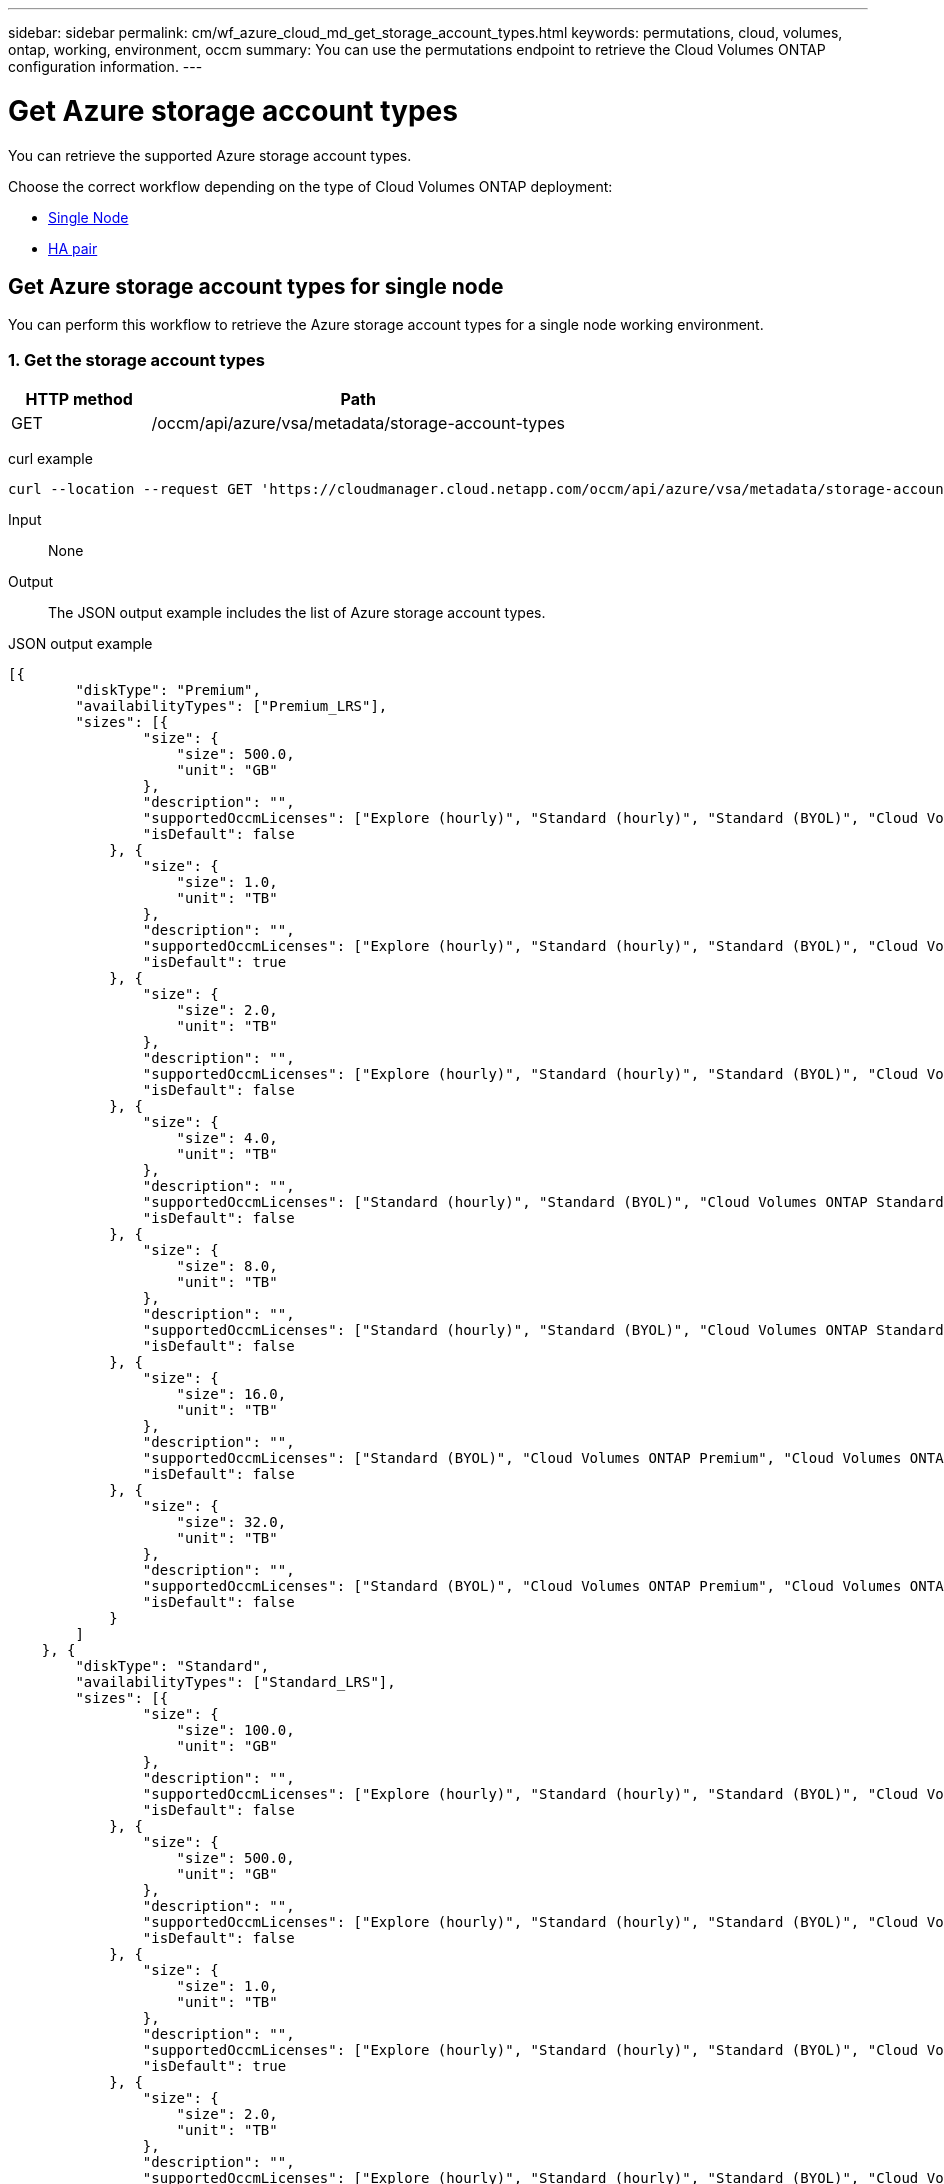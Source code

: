 ---
sidebar: sidebar
permalink: cm/wf_azure_cloud_md_get_storage_account_types.html
keywords: permutations, cloud, volumes, ontap, working, environment, occm
summary: You can use the permutations endpoint to retrieve the Cloud Volumes ONTAP configuration information.
---

= Get Azure storage account types
:hardbreaks:
:nofooter:
:icons: font
:linkattrs:
:imagesdir: ./media/

[.lead]
You can retrieve the supported Azure storage account types.

Choose the correct workflow depending on the type of Cloud Volumes ONTAP deployment:

* <<Get Azure storage account types for single node, Single Node>>
* <<Get Azure storage account types for high availability pair, HA pair>>

== Get Azure storage account types for single node
You can perform this workflow to retrieve the Azure storage account types for a single node working environment.

=== 1. Get the storage account types

[cols="25,75"*,options="header"]
|===
|HTTP method
|Path
|GET
|/occm/api/azure/vsa/metadata/storage-account-types
|===

curl example::
[source,curl]
curl --location --request GET 'https://cloudmanager.cloud.netapp.com/occm/api/azure/vsa/metadata/storage-account-types' --header 'x-agent-id: <AGENT_ID>' --header 'Authorization: Bearer <ACCESS_TOKEN>' --header 'Content-Type: application/json'

Input::

None

Output::

The JSON output example includes the list of Azure  storage account types.

JSON output example::
[source,json]
[{
        "diskType": "Premium",
        "availabilityTypes": ["Premium_LRS"],
        "sizes": [{
                "size": {
                    "size": 500.0,
                    "unit": "GB"
                },
                "description": "",
                "supportedOccmLicenses": ["Explore (hourly)", "Standard (hourly)", "Standard (BYOL)", "Cloud Volumes ONTAP Explore", "Cloud Volumes ONTAP Standard", "Cloud Volumes ONTAP Premium", "Cloud Volumes ONTAP BYOL", "Cloud Volumes ONTAP Explore", "Cloud Volumes ONTAP Standard", "Cloud Volumes ONTAP Premium", "Cloud Volumes ONTAP BYOL", "Cloud Volumes ONTAP Capacity Based Charging", "Cloud Volumes ONTAP Capacity Based Charging", "Cloud Volumes ONTAP Explore", "Cloud Volumes ONTAP Standard", "Cloud Volumes ONTAP Premium", "Cloud Volumes ONTAP BYOL", "Cloud Volumes ONTAP Standard", "Cloud Volumes ONTAP Premium", "Cloud Volumes ONTAP BYOL", "Cloud Volumes ONTAP Explore", "Cloud Volumes ONTAP Standard", "Cloud Volumes ONTAP Premium", "Cloud Volumes ONTAP BYOL", "Cloud Volumes ONTAP Explore", "Cloud Volumes ONTAP Standard", "Cloud Volumes ONTAP Premium", "Cloud Volumes ONTAP BYOL"],
                "isDefault": false
            }, {
                "size": {
                    "size": 1.0,
                    "unit": "TB"
                },
                "description": "",
                "supportedOccmLicenses": ["Explore (hourly)", "Standard (hourly)", "Standard (BYOL)", "Cloud Volumes ONTAP Explore", "Cloud Volumes ONTAP Standard", "Cloud Volumes ONTAP Premium", "Cloud Volumes ONTAP BYOL", "Cloud Volumes ONTAP Explore", "Cloud Volumes ONTAP Standard", "Cloud Volumes ONTAP Premium", "Cloud Volumes ONTAP BYOL", "Cloud Volumes ONTAP Capacity Based Charging", "Cloud Volumes ONTAP Capacity Based Charging", "Cloud Volumes ONTAP Explore", "Cloud Volumes ONTAP Standard", "Cloud Volumes ONTAP Premium", "Cloud Volumes ONTAP BYOL", "Cloud Volumes ONTAP Standard", "Cloud Volumes ONTAP Premium", "Cloud Volumes ONTAP BYOL", "Cloud Volumes ONTAP Explore", "Cloud Volumes ONTAP Standard", "Cloud Volumes ONTAP Premium", "Cloud Volumes ONTAP BYOL", "Cloud Volumes ONTAP Explore", "Cloud Volumes ONTAP Standard", "Cloud Volumes ONTAP Premium", "Cloud Volumes ONTAP BYOL"],
                "isDefault": true
            }, {
                "size": {
                    "size": 2.0,
                    "unit": "TB"
                },
                "description": "",
                "supportedOccmLicenses": ["Explore (hourly)", "Standard (hourly)", "Standard (BYOL)", "Cloud Volumes ONTAP Explore", "Cloud Volumes ONTAP Standard", "Cloud Volumes ONTAP Premium", "Cloud Volumes ONTAP BYOL", "Cloud Volumes ONTAP Explore", "Cloud Volumes ONTAP Standard", "Cloud Volumes ONTAP Premium", "Cloud Volumes ONTAP BYOL", "Cloud Volumes ONTAP Capacity Based Charging", "Cloud Volumes ONTAP Capacity Based Charging", "Cloud Volumes ONTAP Explore", "Cloud Volumes ONTAP Standard", "Cloud Volumes ONTAP Premium", "Cloud Volumes ONTAP BYOL", "Cloud Volumes ONTAP Standard", "Cloud Volumes ONTAP Premium", "Cloud Volumes ONTAP BYOL", "Cloud Volumes ONTAP Explore", "Cloud Volumes ONTAP Standard", "Cloud Volumes ONTAP Premium", "Cloud Volumes ONTAP BYOL", "Cloud Volumes ONTAP Explore", "Cloud Volumes ONTAP Standard", "Cloud Volumes ONTAP Premium", "Cloud Volumes ONTAP BYOL"],
                "isDefault": false
            }, {
                "size": {
                    "size": 4.0,
                    "unit": "TB"
                },
                "description": "",
                "supportedOccmLicenses": ["Standard (hourly)", "Standard (BYOL)", "Cloud Volumes ONTAP Standard", "Cloud Volumes ONTAP Premium", "Cloud Volumes ONTAP BYOL", "Cloud Volumes ONTAP Standard", "Cloud Volumes ONTAP Premium", "Cloud Volumes ONTAP BYOL", "Cloud Volumes ONTAP Capacity Based Charging", "Cloud Volumes ONTAP Capacity Based Charging", "Cloud Volumes ONTAP Standard", "Cloud Volumes ONTAP Premium", "Cloud Volumes ONTAP BYOL", "Cloud Volumes ONTAP Standard", "Cloud Volumes ONTAP Premium", "Cloud Volumes ONTAP BYOL", "Cloud Volumes ONTAP Standard", "Cloud Volumes ONTAP Premium", "Cloud Volumes ONTAP BYOL", "Cloud Volumes ONTAP Standard", "Cloud Volumes ONTAP Premium", "Cloud Volumes ONTAP BYOL"],
                "isDefault": false
            }, {
                "size": {
                    "size": 8.0,
                    "unit": "TB"
                },
                "description": "",
                "supportedOccmLicenses": ["Standard (hourly)", "Standard (BYOL)", "Cloud Volumes ONTAP Standard", "Cloud Volumes ONTAP Premium", "Cloud Volumes ONTAP BYOL", "Cloud Volumes ONTAP Standard", "Cloud Volumes ONTAP Premium", "Cloud Volumes ONTAP BYOL", "Cloud Volumes ONTAP Capacity Based Charging", "Cloud Volumes ONTAP Capacity Based Charging", "Cloud Volumes ONTAP Standard", "Cloud Volumes ONTAP Premium", "Cloud Volumes ONTAP BYOL", "Cloud Volumes ONTAP Standard", "Cloud Volumes ONTAP Premium", "Cloud Volumes ONTAP BYOL", "Cloud Volumes ONTAP Standard", "Cloud Volumes ONTAP Premium", "Cloud Volumes ONTAP BYOL", "Cloud Volumes ONTAP Standard", "Cloud Volumes ONTAP Premium", "Cloud Volumes ONTAP BYOL"],
                "isDefault": false
            }, {
                "size": {
                    "size": 16.0,
                    "unit": "TB"
                },
                "description": "",
                "supportedOccmLicenses": ["Standard (BYOL)", "Cloud Volumes ONTAP Premium", "Cloud Volumes ONTAP BYOL", "Cloud Volumes ONTAP Premium", "Cloud Volumes ONTAP BYOL", "Cloud Volumes ONTAP Capacity Based Charging", "Cloud Volumes ONTAP Capacity Based Charging", "Cloud Volumes ONTAP Premium", "Cloud Volumes ONTAP BYOL", "Cloud Volumes ONTAP Premium", "Cloud Volumes ONTAP BYOL", "Cloud Volumes ONTAP Premium", "Cloud Volumes ONTAP BYOL", "Cloud Volumes ONTAP Premium", "Cloud Volumes ONTAP BYOL"],
                "isDefault": false
            }, {
                "size": {
                    "size": 32.0,
                    "unit": "TB"
                },
                "description": "",
                "supportedOccmLicenses": ["Standard (BYOL)", "Cloud Volumes ONTAP Premium", "Cloud Volumes ONTAP BYOL", "Cloud Volumes ONTAP Premium", "Cloud Volumes ONTAP BYOL", "Cloud Volumes ONTAP Capacity Based Charging", "Cloud Volumes ONTAP Capacity Based Charging", "Cloud Volumes ONTAP Premium", "Cloud Volumes ONTAP BYOL", "Cloud Volumes ONTAP Premium", "Cloud Volumes ONTAP BYOL", "Cloud Volumes ONTAP Premium", "Cloud Volumes ONTAP BYOL", "Cloud Volumes ONTAP Premium", "Cloud Volumes ONTAP BYOL"],
                "isDefault": false
            }
        ]
    }, {
        "diskType": "Standard",
        "availabilityTypes": ["Standard_LRS"],
        "sizes": [{
                "size": {
                    "size": 100.0,
                    "unit": "GB"
                },
                "description": "",
                "supportedOccmLicenses": ["Explore (hourly)", "Standard (hourly)", "Standard (BYOL)", "Cloud Volumes ONTAP Explore", "Cloud Volumes ONTAP Standard", "Cloud Volumes ONTAP Premium", "Cloud Volumes ONTAP BYOL", "Cloud Volumes ONTAP Explore", "Cloud Volumes ONTAP Standard", "Cloud Volumes ONTAP Premium", "Cloud Volumes ONTAP BYOL", "Cloud Volumes ONTAP Capacity Based Charging", "Cloud Volumes ONTAP Capacity Based Charging", "Cloud Volumes ONTAP Explore", "Cloud Volumes ONTAP Standard", "Cloud Volumes ONTAP Premium", "Cloud Volumes ONTAP BYOL", "Cloud Volumes ONTAP Standard", "Cloud Volumes ONTAP Premium", "Cloud Volumes ONTAP BYOL", "Cloud Volumes ONTAP Explore", "Cloud Volumes ONTAP Standard", "Cloud Volumes ONTAP Premium", "Cloud Volumes ONTAP BYOL", "Cloud Volumes ONTAP Explore", "Cloud Volumes ONTAP Standard", "Cloud Volumes ONTAP Premium", "Cloud Volumes ONTAP BYOL"],
                "isDefault": false
            }, {
                "size": {
                    "size": 500.0,
                    "unit": "GB"
                },
                "description": "",
                "supportedOccmLicenses": ["Explore (hourly)", "Standard (hourly)", "Standard (BYOL)", "Cloud Volumes ONTAP Explore", "Cloud Volumes ONTAP Standard", "Cloud Volumes ONTAP Premium", "Cloud Volumes ONTAP BYOL", "Cloud Volumes ONTAP Explore", "Cloud Volumes ONTAP Standard", "Cloud Volumes ONTAP Premium", "Cloud Volumes ONTAP BYOL", "Cloud Volumes ONTAP Capacity Based Charging", "Cloud Volumes ONTAP Capacity Based Charging", "Cloud Volumes ONTAP Explore", "Cloud Volumes ONTAP Standard", "Cloud Volumes ONTAP Premium", "Cloud Volumes ONTAP BYOL", "Cloud Volumes ONTAP Standard", "Cloud Volumes ONTAP Premium", "Cloud Volumes ONTAP BYOL", "Cloud Volumes ONTAP Explore", "Cloud Volumes ONTAP Standard", "Cloud Volumes ONTAP Premium", "Cloud Volumes ONTAP BYOL", "Cloud Volumes ONTAP Explore", "Cloud Volumes ONTAP Standard", "Cloud Volumes ONTAP Premium", "Cloud Volumes ONTAP BYOL"],
                "isDefault": false
            }, {
                "size": {
                    "size": 1.0,
                    "unit": "TB"
                },
                "description": "",
                "supportedOccmLicenses": ["Explore (hourly)", "Standard (hourly)", "Standard (BYOL)", "Cloud Volumes ONTAP Explore", "Cloud Volumes ONTAP Standard", "Cloud Volumes ONTAP Premium", "Cloud Volumes ONTAP BYOL", "Cloud Volumes ONTAP Explore", "Cloud Volumes ONTAP Standard", "Cloud Volumes ONTAP Premium", "Cloud Volumes ONTAP BYOL", "Cloud Volumes ONTAP Capacity Based Charging", "Cloud Volumes ONTAP Capacity Based Charging", "Cloud Volumes ONTAP Explore", "Cloud Volumes ONTAP Standard", "Cloud Volumes ONTAP Premium", "Cloud Volumes ONTAP BYOL", "Cloud Volumes ONTAP Standard", "Cloud Volumes ONTAP Premium", "Cloud Volumes ONTAP BYOL", "Cloud Volumes ONTAP Explore", "Cloud Volumes ONTAP Standard", "Cloud Volumes ONTAP Premium", "Cloud Volumes ONTAP BYOL", "Cloud Volumes ONTAP Explore", "Cloud Volumes ONTAP Standard", "Cloud Volumes ONTAP Premium", "Cloud Volumes ONTAP BYOL"],
                "isDefault": true
            }, {
                "size": {
                    "size": 2.0,
                    "unit": "TB"
                },
                "description": "",
                "supportedOccmLicenses": ["Explore (hourly)", "Standard (hourly)", "Standard (BYOL)", "Cloud Volumes ONTAP Explore", "Cloud Volumes ONTAP Standard", "Cloud Volumes ONTAP Premium", "Cloud Volumes ONTAP BYOL", "Cloud Volumes ONTAP Explore", "Cloud Volumes ONTAP Standard", "Cloud Volumes ONTAP Premium", "Cloud Volumes ONTAP BYOL", "Cloud Volumes ONTAP Capacity Based Charging", "Cloud Volumes ONTAP Capacity Based Charging", "Cloud Volumes ONTAP Explore", "Cloud Volumes ONTAP Standard", "Cloud Volumes ONTAP Premium", "Cloud Volumes ONTAP BYOL", "Cloud Volumes ONTAP Standard", "Cloud Volumes ONTAP Premium", "Cloud Volumes ONTAP BYOL", "Cloud Volumes ONTAP Explore", "Cloud Volumes ONTAP Standard", "Cloud Volumes ONTAP Premium", "Cloud Volumes ONTAP BYOL", "Cloud Volumes ONTAP Explore", "Cloud Volumes ONTAP Standard", "Cloud Volumes ONTAP Premium", "Cloud Volumes ONTAP BYOL"],
                "isDefault": false
            }, {
                "size": {
                    "size": 4.0,
                    "unit": "TB"
                },
                "description": "",
                "supportedOccmLicenses": ["Standard (hourly)", "Standard (BYOL)", "Cloud Volumes ONTAP Standard", "Cloud Volumes ONTAP Premium", "Cloud Volumes ONTAP BYOL", "Cloud Volumes ONTAP Standard", "Cloud Volumes ONTAP Premium", "Cloud Volumes ONTAP BYOL", "Cloud Volumes ONTAP Capacity Based Charging", "Cloud Volumes ONTAP Capacity Based Charging", "Cloud Volumes ONTAP Standard", "Cloud Volumes ONTAP Premium", "Cloud Volumes ONTAP BYOL", "Cloud Volumes ONTAP Standard", "Cloud Volumes ONTAP Premium", "Cloud Volumes ONTAP BYOL", "Cloud Volumes ONTAP Standard", "Cloud Volumes ONTAP Premium", "Cloud Volumes ONTAP BYOL", "Cloud Volumes ONTAP Standard", "Cloud Volumes ONTAP Premium", "Cloud Volumes ONTAP BYOL"],
                "isDefault": false
            }, {
                "size": {
                    "size": 8.0,
                    "unit": "TB"
                },
                "description": "",
                "supportedOccmLicenses": ["Standard (hourly)", "Standard (BYOL)", "Cloud Volumes ONTAP Standard", "Cloud Volumes ONTAP Premium", "Cloud Volumes ONTAP BYOL", "Cloud Volumes ONTAP Standard", "Cloud Volumes ONTAP Premium", "Cloud Volumes ONTAP BYOL", "Cloud Volumes ONTAP Capacity Based Charging", "Cloud Volumes ONTAP Capacity Based Charging", "Cloud Volumes ONTAP Standard", "Cloud Volumes ONTAP Premium", "Cloud Volumes ONTAP BYOL", "Cloud Volumes ONTAP Standard", "Cloud Volumes ONTAP Premium", "Cloud Volumes ONTAP BYOL", "Cloud Volumes ONTAP Standard", "Cloud Volumes ONTAP Premium", "Cloud Volumes ONTAP BYOL", "Cloud Volumes ONTAP Standard", "Cloud Volumes ONTAP Premium", "Cloud Volumes ONTAP BYOL"],
                "isDefault": false
            }, {
                "size": {
                    "size": 16.0,
                    "unit": "TB"
                },
                "description": "",
                "supportedOccmLicenses": ["Standard (BYOL)", "Cloud Volumes ONTAP Premium", "Cloud Volumes ONTAP BYOL", "Cloud Volumes ONTAP Premium", "Cloud Volumes ONTAP BYOL", "Cloud Volumes ONTAP Capacity Based Charging", "Cloud Volumes ONTAP Capacity Based Charging", "Cloud Volumes ONTAP Premium", "Cloud Volumes ONTAP BYOL", "Cloud Volumes ONTAP Premium", "Cloud Volumes ONTAP BYOL", "Cloud Volumes ONTAP Premium", "Cloud Volumes ONTAP BYOL", "Cloud Volumes ONTAP Premium", "Cloud Volumes ONTAP BYOL"],
                "isDefault": false
            }, {
                "size": {
                    "size": 32.0,
                    "unit": "TB"
                },
                "description": "",
                "supportedOccmLicenses": ["Standard (BYOL)", "Cloud Volumes ONTAP Premium", "Cloud Volumes ONTAP BYOL", "Cloud Volumes ONTAP Premium", "Cloud Volumes ONTAP BYOL", "Cloud Volumes ONTAP Capacity Based Charging", "Cloud Volumes ONTAP Capacity Based Charging", "Cloud Volumes ONTAP Premium", "Cloud Volumes ONTAP BYOL", "Cloud Volumes ONTAP Premium", "Cloud Volumes ONTAP BYOL", "Cloud Volumes ONTAP Premium", "Cloud Volumes ONTAP BYOL", "Cloud Volumes ONTAP Premium", "Cloud Volumes ONTAP BYOL"],
                "isDefault": false
            }
        ]
    }, {
        "diskType": "StandardSSD",
        "availabilityTypes": ["StandardSSD_LRS"],
        "sizes": [{
                "size": {
                    "size": 100.0,
                    "unit": "GB"
                },
                "description": "",
                "supportedOccmLicenses": ["Explore (hourly)", "Standard (hourly)", "Standard (BYOL)", "Cloud Volumes ONTAP Explore", "Cloud Volumes ONTAP Standard", "Cloud Volumes ONTAP Premium", "Cloud Volumes ONTAP BYOL", "Cloud Volumes ONTAP Explore", "Cloud Volumes ONTAP Standard", "Cloud Volumes ONTAP Premium", "Cloud Volumes ONTAP BYOL", "Cloud Volumes ONTAP Capacity Based Charging", "Cloud Volumes ONTAP Capacity Based Charging", "Cloud Volumes ONTAP Explore", "Cloud Volumes ONTAP Standard", "Cloud Volumes ONTAP Premium", "Cloud Volumes ONTAP BYOL", "Cloud Volumes ONTAP Standard", "Cloud Volumes ONTAP Premium", "Cloud Volumes ONTAP BYOL", "Cloud Volumes ONTAP Explore", "Cloud Volumes ONTAP Standard", "Cloud Volumes ONTAP Premium", "Cloud Volumes ONTAP BYOL", "Cloud Volumes ONTAP Explore", "Cloud Volumes ONTAP Standard", "Cloud Volumes ONTAP Premium", "Cloud Volumes ONTAP BYOL"],
                "isDefault": false
            }, {
                "size": {
                    "size": 500.0,
                    "unit": "GB"
                },
                "description": "",
                "supportedOccmLicenses": ["Explore (hourly)", "Standard (hourly)", "Standard (BYOL)", "Cloud Volumes ONTAP Explore", "Cloud Volumes ONTAP Standard", "Cloud Volumes ONTAP Premium", "Cloud Volumes ONTAP BYOL", "Cloud Volumes ONTAP Explore", "Cloud Volumes ONTAP Standard", "Cloud Volumes ONTAP Premium", "Cloud Volumes ONTAP BYOL", "Cloud Volumes ONTAP Capacity Based Charging", "Cloud Volumes ONTAP Capacity Based Charging", "Cloud Volumes ONTAP Explore", "Cloud Volumes ONTAP Standard", "Cloud Volumes ONTAP Premium", "Cloud Volumes ONTAP BYOL", "Cloud Volumes ONTAP Standard", "Cloud Volumes ONTAP Premium", "Cloud Volumes ONTAP BYOL", "Cloud Volumes ONTAP Explore", "Cloud Volumes ONTAP Standard", "Cloud Volumes ONTAP Premium", "Cloud Volumes ONTAP BYOL", "Cloud Volumes ONTAP Explore", "Cloud Volumes ONTAP Standard", "Cloud Volumes ONTAP Premium", "Cloud Volumes ONTAP BYOL"],
                "isDefault": false
            }, {
                "size": {
                    "size": 1.0,
                    "unit": "TB"
                },
                "description": "",
                "supportedOccmLicenses": ["Explore (hourly)", "Standard (hourly)", "Standard (BYOL)", "Cloud Volumes ONTAP Explore", "Cloud Volumes ONTAP Standard", "Cloud Volumes ONTAP Premium", "Cloud Volumes ONTAP BYOL", "Cloud Volumes ONTAP Explore", "Cloud Volumes ONTAP Standard", "Cloud Volumes ONTAP Premium", "Cloud Volumes ONTAP BYOL", "Cloud Volumes ONTAP Capacity Based Charging", "Cloud Volumes ONTAP Capacity Based Charging", "Cloud Volumes ONTAP Explore", "Cloud Volumes ONTAP Standard", "Cloud Volumes ONTAP Premium", "Cloud Volumes ONTAP BYOL", "Cloud Volumes ONTAP Standard", "Cloud Volumes ONTAP Premium", "Cloud Volumes ONTAP BYOL", "Cloud Volumes ONTAP Explore", "Cloud Volumes ONTAP Standard", "Cloud Volumes ONTAP Premium", "Cloud Volumes ONTAP BYOL", "Cloud Volumes ONTAP Explore", "Cloud Volumes ONTAP Standard", "Cloud Volumes ONTAP Premium", "Cloud Volumes ONTAP BYOL"],
                "isDefault": true
            }, {
                "size": {
                    "size": 2.0,
                    "unit": "TB"
                },
                "description": "",
                "supportedOccmLicenses": ["Explore (hourly)", "Standard (hourly)", "Standard (BYOL)", "Cloud Volumes ONTAP Explore", "Cloud Volumes ONTAP Standard", "Cloud Volumes ONTAP Premium", "Cloud Volumes ONTAP BYOL", "Cloud Volumes ONTAP Explore", "Cloud Volumes ONTAP Standard", "Cloud Volumes ONTAP Premium", "Cloud Volumes ONTAP BYOL", "Cloud Volumes ONTAP Capacity Based Charging", "Cloud Volumes ONTAP Capacity Based Charging", "Cloud Volumes ONTAP Explore", "Cloud Volumes ONTAP Standard", "Cloud Volumes ONTAP Premium", "Cloud Volumes ONTAP BYOL", "Cloud Volumes ONTAP Standard", "Cloud Volumes ONTAP Premium", "Cloud Volumes ONTAP BYOL", "Cloud Volumes ONTAP Explore", "Cloud Volumes ONTAP Standard", "Cloud Volumes ONTAP Premium", "Cloud Volumes ONTAP BYOL", "Cloud Volumes ONTAP Explore", "Cloud Volumes ONTAP Standard", "Cloud Volumes ONTAP Premium", "Cloud Volumes ONTAP BYOL"],
                "isDefault": false
            }, {
                "size": {
                    "size": 4.0,
                    "unit": "TB"
                },
                "description": "",
                "supportedOccmLicenses": ["Standard (hourly)", "Standard (BYOL)", "Cloud Volumes ONTAP Standard", "Cloud Volumes ONTAP Premium", "Cloud Volumes ONTAP BYOL", "Cloud Volumes ONTAP Standard", "Cloud Volumes ONTAP Premium", "Cloud Volumes ONTAP BYOL", "Cloud Volumes ONTAP Capacity Based Charging", "Cloud Volumes ONTAP Capacity Based Charging", "Cloud Volumes ONTAP Standard", "Cloud Volumes ONTAP Premium", "Cloud Volumes ONTAP BYOL", "Cloud Volumes ONTAP Standard", "Cloud Volumes ONTAP Premium", "Cloud Volumes ONTAP BYOL", "Cloud Volumes ONTAP Standard", "Cloud Volumes ONTAP Premium", "Cloud Volumes ONTAP BYOL", "Cloud Volumes ONTAP Standard", "Cloud Volumes ONTAP Premium", "Cloud Volumes ONTAP BYOL"],
                "isDefault": false
            }, {
                "size": {
                    "size": 8.0,
                    "unit": "TB"
                },
                "description": "",
                "supportedOccmLicenses": ["Standard (hourly)", "Standard (BYOL)", "Cloud Volumes ONTAP Standard", "Cloud Volumes ONTAP Premium", "Cloud Volumes ONTAP BYOL", "Cloud Volumes ONTAP Standard", "Cloud Volumes ONTAP Premium", "Cloud Volumes ONTAP BYOL", "Cloud Volumes ONTAP Capacity Based Charging", "Cloud Volumes ONTAP Capacity Based Charging", "Cloud Volumes ONTAP Standard", "Cloud Volumes ONTAP Premium", "Cloud Volumes ONTAP BYOL", "Cloud Volumes ONTAP Standard", "Cloud Volumes ONTAP Premium", "Cloud Volumes ONTAP BYOL", "Cloud Volumes ONTAP Standard", "Cloud Volumes ONTAP Premium", "Cloud Volumes ONTAP BYOL", "Cloud Volumes ONTAP Standard", "Cloud Volumes ONTAP Premium", "Cloud Volumes ONTAP BYOL"],
                "isDefault": false
            }, {
                "size": {
                    "size": 16.0,
                    "unit": "TB"
                },
                "description": "",
                "supportedOccmLicenses": ["Standard (BYOL)", "Cloud Volumes ONTAP Premium", "Cloud Volumes ONTAP BYOL", "Cloud Volumes ONTAP Premium", "Cloud Volumes ONTAP BYOL", "Cloud Volumes ONTAP Capacity Based Charging", "Cloud Volumes ONTAP Capacity Based Charging", "Cloud Volumes ONTAP Premium", "Cloud Volumes ONTAP BYOL", "Cloud Volumes ONTAP Premium", "Cloud Volumes ONTAP BYOL", "Cloud Volumes ONTAP Premium", "Cloud Volumes ONTAP BYOL", "Cloud Volumes ONTAP Premium", "Cloud Volumes ONTAP BYOL"],
                "isDefault": false
            }, {
                "size": {
                    "size": 32.0,
                    "unit": "TB"
                },
                "description": "",
                "supportedOccmLicenses": ["Standard (BYOL)", "Cloud Volumes ONTAP Premium", "Cloud Volumes ONTAP BYOL", "Cloud Volumes ONTAP Premium", "Cloud Volumes ONTAP BYOL", "Cloud Volumes ONTAP Capacity Based Charging", "Cloud Volumes ONTAP Capacity Based Charging", "Cloud Volumes ONTAP Premium", "Cloud Volumes ONTAP BYOL", "Cloud Volumes ONTAP Premium", "Cloud Volumes ONTAP BYOL", "Cloud Volumes ONTAP Premium", "Cloud Volumes ONTAP BYOL", "Cloud Volumes ONTAP Premium", "Cloud Volumes ONTAP BYOL"],
                "isDefault": false
            }
        ]
    }
]

== Get Azure storage account types for high availability pair
You can perform this workflow to retrieve the Azure storage account types for an HA working environment.

=== 1. Get the storage account types

[cols="25,75"*,options="header"]
|===
|HTTP method
|Path
|GET
|/occm/api/azure/ha/metadata/storage-account-types
|===

curl example::
[source,curl]
curl --location --request GET 'https://cloudmanager.cloud.netapp.com/occm/api/azure/ha/metadata/storage-account-types' --header 'x-agent-id: <AGENT_ID>' --header 'Authorization: Bearer <ACCESS_TOKEN>' --header 'Content-Type: application/json'

Input::

None

Output::

The JSON output example includes the list of Azure  storage account types.

JSON output example::
[source, json]
[{
        "diskType": "Premium",
        "availabilityTypes": ["Premium_LRS"],
        "sizes": [{
                "size": {
                    "size": 500.0,
                    "unit": "GB"
                },
                "description": "",
                "supportedOccmLicenses": ["Explore (hourly)", "Standard (hourly)", "Standard (BYOL)", "Cloud Volumes ONTAP Explore", "Cloud Volumes ONTAP Standard", "Cloud Volumes ONTAP Premium", "Cloud Volumes ONTAP BYOL", "Cloud Volumes ONTAP Explore", "Cloud Volumes ONTAP Standard", "Cloud Volumes ONTAP Premium", "Cloud Volumes ONTAP BYOL", "Cloud Volumes ONTAP Capacity Based Charging", "Cloud Volumes ONTAP Capacity Based Charging", "Cloud Volumes ONTAP Explore", "Cloud Volumes ONTAP Standard", "Cloud Volumes ONTAP Premium", "Cloud Volumes ONTAP BYOL", "Cloud Volumes ONTAP Standard", "Cloud Volumes ONTAP Premium", "Cloud Volumes ONTAP BYOL", "Cloud Volumes ONTAP Explore", "Cloud Volumes ONTAP Standard", "Cloud Volumes ONTAP Premium", "Cloud Volumes ONTAP BYOL", "Cloud Volumes ONTAP Explore", "Cloud Volumes ONTAP Standard", "Cloud Volumes ONTAP Premium", "Cloud Volumes ONTAP BYOL"],
                "isDefault": false
            }, {
                "size": {
                    "size": 1.0,
                    "unit": "TB"
                },
                "description": "",
                "supportedOccmLicenses": ["Explore (hourly)", "Standard (hourly)", "Standard (BYOL)", "Cloud Volumes ONTAP Explore", "Cloud Volumes ONTAP Standard", "Cloud Volumes ONTAP Premium", "Cloud Volumes ONTAP BYOL", "Cloud Volumes ONTAP Explore", "Cloud Volumes ONTAP Standard", "Cloud Volumes ONTAP Premium", "Cloud Volumes ONTAP BYOL", "Cloud Volumes ONTAP Capacity Based Charging", "Cloud Volumes ONTAP Capacity Based Charging", "Cloud Volumes ONTAP Explore", "Cloud Volumes ONTAP Standard", "Cloud Volumes ONTAP Premium", "Cloud Volumes ONTAP BYOL", "Cloud Volumes ONTAP Standard", "Cloud Volumes ONTAP Premium", "Cloud Volumes ONTAP BYOL", "Cloud Volumes ONTAP Explore", "Cloud Volumes ONTAP Standard", "Cloud Volumes ONTAP Premium", "Cloud Volumes ONTAP BYOL", "Cloud Volumes ONTAP Explore", "Cloud Volumes ONTAP Standard", "Cloud Volumes ONTAP Premium", "Cloud Volumes ONTAP BYOL"],
                "isDefault": true
            }, {
                "size": {
                    "size": 2.0,
                    "unit": "TB"
                },
                "description": "",
                "supportedOccmLicenses": ["Explore (hourly)", "Standard (hourly)", "Standard (BYOL)", "Cloud Volumes ONTAP Explore", "Cloud Volumes ONTAP Standard", "Cloud Volumes ONTAP Premium", "Cloud Volumes ONTAP BYOL", "Cloud Volumes ONTAP Explore", "Cloud Volumes ONTAP Standard", "Cloud Volumes ONTAP Premium", "Cloud Volumes ONTAP BYOL", "Cloud Volumes ONTAP Capacity Based Charging", "Cloud Volumes ONTAP Capacity Based Charging", "Cloud Volumes ONTAP Explore", "Cloud Volumes ONTAP Standard", "Cloud Volumes ONTAP Premium", "Cloud Volumes ONTAP BYOL", "Cloud Volumes ONTAP Standard", "Cloud Volumes ONTAP Premium", "Cloud Volumes ONTAP BYOL", "Cloud Volumes ONTAP Explore", "Cloud Volumes ONTAP Standard", "Cloud Volumes ONTAP Premium", "Cloud Volumes ONTAP BYOL", "Cloud Volumes ONTAP Explore", "Cloud Volumes ONTAP Standard", "Cloud Volumes ONTAP Premium", "Cloud Volumes ONTAP BYOL"],
                "isDefault": false
            }, {
                "size": {
                    "size": 4.0,
                    "unit": "TB"
                },
                "description": "",
                "supportedOccmLicenses": ["Standard (hourly)", "Standard (BYOL)", "Cloud Volumes ONTAP Standard", "Cloud Volumes ONTAP Premium", "Cloud Volumes ONTAP BYOL", "Cloud Volumes ONTAP Standard", "Cloud Volumes ONTAP Premium", "Cloud Volumes ONTAP BYOL", "Cloud Volumes ONTAP Capacity Based Charging", "Cloud Volumes ONTAP Capacity Based Charging", "Cloud Volumes ONTAP Standard", "Cloud Volumes ONTAP Premium", "Cloud Volumes ONTAP BYOL", "Cloud Volumes ONTAP Standard", "Cloud Volumes ONTAP Premium", "Cloud Volumes ONTAP BYOL", "Cloud Volumes ONTAP Standard", "Cloud Volumes ONTAP Premium", "Cloud Volumes ONTAP BYOL", "Cloud Volumes ONTAP Standard", "Cloud Volumes ONTAP Premium", "Cloud Volumes ONTAP BYOL"],
                "isDefault": false
            }, {
                "size": {
                    "size": 8.0,
                    "unit": "TB"
                },
                "description": "",
                "supportedOccmLicenses": ["Standard (hourly)", "Standard (BYOL)", "Cloud Volumes ONTAP Standard", "Cloud Volumes ONTAP Premium", "Cloud Volumes ONTAP BYOL", "Cloud Volumes ONTAP Standard", "Cloud Volumes ONTAP Premium", "Cloud Volumes ONTAP BYOL", "Cloud Volumes ONTAP Capacity Based Charging", "Cloud Volumes ONTAP Capacity Based Charging", "Cloud Volumes ONTAP Standard", "Cloud Volumes ONTAP Premium", "Cloud Volumes ONTAP BYOL", "Cloud Volumes ONTAP Standard", "Cloud Volumes ONTAP Premium", "Cloud Volumes ONTAP BYOL", "Cloud Volumes ONTAP Standard", "Cloud Volumes ONTAP Premium", "Cloud Volumes ONTAP BYOL", "Cloud Volumes ONTAP Standard", "Cloud Volumes ONTAP Premium", "Cloud Volumes ONTAP BYOL"],
                "isDefault": false
            }, {
                "size": {
                    "size": 16.0,
                    "unit": "TB"
                },
                "description": "",
                "supportedOccmLicenses": ["Standard (BYOL)", "Cloud Volumes ONTAP Premium", "Cloud Volumes ONTAP BYOL", "Cloud Volumes ONTAP Premium", "Cloud Volumes ONTAP BYOL", "Cloud Volumes ONTAP Capacity Based Charging", "Cloud Volumes ONTAP Capacity Based Charging", "Cloud Volumes ONTAP Premium", "Cloud Volumes ONTAP BYOL", "Cloud Volumes ONTAP Premium", "Cloud Volumes ONTAP BYOL", "Cloud Volumes ONTAP Premium", "Cloud Volumes ONTAP BYOL", "Cloud Volumes ONTAP Premium", "Cloud Volumes ONTAP BYOL"],
                "isDefault": false
            }, {
                "size": {
                    "size": 32.0,
                    "unit": "TB"
                },
                "description": "",
                "supportedOccmLicenses": ["Standard (BYOL)", "Cloud Volumes ONTAP Premium", "Cloud Volumes ONTAP BYOL", "Cloud Volumes ONTAP Premium", "Cloud Volumes ONTAP BYOL", "Cloud Volumes ONTAP Capacity Based Charging", "Cloud Volumes ONTAP Capacity Based Charging", "Cloud Volumes ONTAP Premium", "Cloud Volumes ONTAP BYOL", "Cloud Volumes ONTAP Premium", "Cloud Volumes ONTAP BYOL", "Cloud Volumes ONTAP Premium", "Cloud Volumes ONTAP BYOL", "Cloud Volumes ONTAP Premium", "Cloud Volumes ONTAP BYOL"],
                "isDefault": false
            }
        ]
    }, {
        "diskType": "Standard",
        "availabilityTypes": ["Standard_LRS"],
        "sizes": [{
                "size": {
                    "size": 100.0,
                    "unit": "GB"
                },
                "description": "",
                "supportedOccmLicenses": ["Explore (hourly)", "Standard (hourly)", "Standard (BYOL)", "Cloud Volumes ONTAP Explore", "Cloud Volumes ONTAP Standard", "Cloud Volumes ONTAP Premium", "Cloud Volumes ONTAP BYOL", "Cloud Volumes ONTAP Explore", "Cloud Volumes ONTAP Standard", "Cloud Volumes ONTAP Premium", "Cloud Volumes ONTAP BYOL", "Cloud Volumes ONTAP Capacity Based Charging", "Cloud Volumes ONTAP Capacity Based Charging", "Cloud Volumes ONTAP Explore", "Cloud Volumes ONTAP Standard", "Cloud Volumes ONTAP Premium", "Cloud Volumes ONTAP BYOL", "Cloud Volumes ONTAP Standard", "Cloud Volumes ONTAP Premium", "Cloud Volumes ONTAP BYOL", "Cloud Volumes ONTAP Explore", "Cloud Volumes ONTAP Standard", "Cloud Volumes ONTAP Premium", "Cloud Volumes ONTAP BYOL", "Cloud Volumes ONTAP Explore", "Cloud Volumes ONTAP Standard", "Cloud Volumes ONTAP Premium", "Cloud Volumes ONTAP BYOL"],
                "isDefault": false
            }, {
                "size": {
                    "size": 500.0,
                    "unit": "GB"
                },
                "description": "",
                "supportedOccmLicenses": ["Explore (hourly)", "Standard (hourly)", "Standard (BYOL)", "Cloud Volumes ONTAP Explore", "Cloud Volumes ONTAP Standard", "Cloud Volumes ONTAP Premium", "Cloud Volumes ONTAP BYOL", "Cloud Volumes ONTAP Explore", "Cloud Volumes ONTAP Standard", "Cloud Volumes ONTAP Premium", "Cloud Volumes ONTAP BYOL", "Cloud Volumes ONTAP Capacity Based Charging", "Cloud Volumes ONTAP Capacity Based Charging", "Cloud Volumes ONTAP Explore", "Cloud Volumes ONTAP Standard", "Cloud Volumes ONTAP Premium", "Cloud Volumes ONTAP BYOL", "Cloud Volumes ONTAP Standard", "Cloud Volumes ONTAP Premium", "Cloud Volumes ONTAP BYOL", "Cloud Volumes ONTAP Explore", "Cloud Volumes ONTAP Standard", "Cloud Volumes ONTAP Premium", "Cloud Volumes ONTAP BYOL", "Cloud Volumes ONTAP Explore", "Cloud Volumes ONTAP Standard", "Cloud Volumes ONTAP Premium", "Cloud Volumes ONTAP BYOL"],
                "isDefault": false
            }, {
                "size": {
                    "size": 1.0,
                    "unit": "TB"
                },
                "description": "",
                "supportedOccmLicenses": ["Explore (hourly)", "Standard (hourly)", "Standard (BYOL)", "Cloud Volumes ONTAP Explore", "Cloud Volumes ONTAP Standard", "Cloud Volumes ONTAP Premium", "Cloud Volumes ONTAP BYOL", "Cloud Volumes ONTAP Explore", "Cloud Volumes ONTAP Standard", "Cloud Volumes ONTAP Premium", "Cloud Volumes ONTAP BYOL", "Cloud Volumes ONTAP Capacity Based Charging", "Cloud Volumes ONTAP Capacity Based Charging", "Cloud Volumes ONTAP Explore", "Cloud Volumes ONTAP Standard", "Cloud Volumes ONTAP Premium", "Cloud Volumes ONTAP BYOL", "Cloud Volumes ONTAP Standard", "Cloud Volumes ONTAP Premium", "Cloud Volumes ONTAP BYOL", "Cloud Volumes ONTAP Explore", "Cloud Volumes ONTAP Standard", "Cloud Volumes ONTAP Premium", "Cloud Volumes ONTAP BYOL", "Cloud Volumes ONTAP Explore", "Cloud Volumes ONTAP Standard", "Cloud Volumes ONTAP Premium", "Cloud Volumes ONTAP BYOL"],
                "isDefault": true
            }, {
                "size": {
                    "size": 2.0,
                    "unit": "TB"
                },
                "description": "",
                "supportedOccmLicenses": ["Explore (hourly)", "Standard (hourly)", "Standard (BYOL)", "Cloud Volumes ONTAP Explore", "Cloud Volumes ONTAP Standard", "Cloud Volumes ONTAP Premium", "Cloud Volumes ONTAP BYOL", "Cloud Volumes ONTAP Explore", "Cloud Volumes ONTAP Standard", "Cloud Volumes ONTAP Premium", "Cloud Volumes ONTAP BYOL", "Cloud Volumes ONTAP Capacity Based Charging", "Cloud Volumes ONTAP Capacity Based Charging", "Cloud Volumes ONTAP Explore", "Cloud Volumes ONTAP Standard", "Cloud Volumes ONTAP Premium", "Cloud Volumes ONTAP BYOL", "Cloud Volumes ONTAP Standard", "Cloud Volumes ONTAP Premium", "Cloud Volumes ONTAP BYOL", "Cloud Volumes ONTAP Explore", "Cloud Volumes ONTAP Standard", "Cloud Volumes ONTAP Premium", "Cloud Volumes ONTAP BYOL", "Cloud Volumes ONTAP Explore", "Cloud Volumes ONTAP Standard", "Cloud Volumes ONTAP Premium", "Cloud Volumes ONTAP BYOL"],
                "isDefault": false
            }, {
                "size": {
                    "size": 4.0,
                    "unit": "TB"
                },
                "description": "",
                "supportedOccmLicenses": ["Standard (hourly)", "Standard (BYOL)", "Cloud Volumes ONTAP Standard", "Cloud Volumes ONTAP Premium", "Cloud Volumes ONTAP BYOL", "Cloud Volumes ONTAP Standard", "Cloud Volumes ONTAP Premium", "Cloud Volumes ONTAP BYOL", "Cloud Volumes ONTAP Capacity Based Charging", "Cloud Volumes ONTAP Capacity Based Charging", "Cloud Volumes ONTAP Standard", "Cloud Volumes ONTAP Premium", "Cloud Volumes ONTAP BYOL", "Cloud Volumes ONTAP Standard", "Cloud Volumes ONTAP Premium", "Cloud Volumes ONTAP BYOL", "Cloud Volumes ONTAP Standard", "Cloud Volumes ONTAP Premium", "Cloud Volumes ONTAP BYOL", "Cloud Volumes ONTAP Standard", "Cloud Volumes ONTAP Premium", "Cloud Volumes ONTAP BYOL"],
                "isDefault": false
            }, {
                "size": {
                    "size": 8.0,
                    "unit": "TB"
                },
                "description": "",
                "supportedOccmLicenses": ["Standard (hourly)", "Standard (BYOL)", "Cloud Volumes ONTAP Standard", "Cloud Volumes ONTAP Premium", "Cloud Volumes ONTAP BYOL", "Cloud Volumes ONTAP Standard", "Cloud Volumes ONTAP Premium", "Cloud Volumes ONTAP BYOL", "Cloud Volumes ONTAP Capacity Based Charging", "Cloud Volumes ONTAP Capacity Based Charging", "Cloud Volumes ONTAP Standard", "Cloud Volumes ONTAP Premium", "Cloud Volumes ONTAP BYOL", "Cloud Volumes ONTAP Standard", "Cloud Volumes ONTAP Premium", "Cloud Volumes ONTAP BYOL", "Cloud Volumes ONTAP Standard", "Cloud Volumes ONTAP Premium", "Cloud Volumes ONTAP BYOL", "Cloud Volumes ONTAP Standard", "Cloud Volumes ONTAP Premium", "Cloud Volumes ONTAP BYOL"],
                "isDefault": false
            }, {
                "size": {
                    "size": 16.0,
                    "unit": "TB"
                },
                "description": "",
                "supportedOccmLicenses": ["Standard (BYOL)", "Cloud Volumes ONTAP Premium", "Cloud Volumes ONTAP BYOL", "Cloud Volumes ONTAP Premium", "Cloud Volumes ONTAP BYOL", "Cloud Volumes ONTAP Capacity Based Charging", "Cloud Volumes ONTAP Capacity Based Charging", "Cloud Volumes ONTAP Premium", "Cloud Volumes ONTAP BYOL", "Cloud Volumes ONTAP Premium", "Cloud Volumes ONTAP BYOL", "Cloud Volumes ONTAP Premium", "Cloud Volumes ONTAP BYOL", "Cloud Volumes ONTAP Premium", "Cloud Volumes ONTAP BYOL"],
                "isDefault": false
            }, {
                "size": {
                    "size": 32.0,
                    "unit": "TB"
                },
                "description": "",
                "supportedOccmLicenses": ["Standard (BYOL)", "Cloud Volumes ONTAP Premium", "Cloud Volumes ONTAP BYOL", "Cloud Volumes ONTAP Premium", "Cloud Volumes ONTAP BYOL", "Cloud Volumes ONTAP Capacity Based Charging", "Cloud Volumes ONTAP Capacity Based Charging", "Cloud Volumes ONTAP Premium", "Cloud Volumes ONTAP BYOL", "Cloud Volumes ONTAP Premium", "Cloud Volumes ONTAP BYOL", "Cloud Volumes ONTAP Premium", "Cloud Volumes ONTAP BYOL", "Cloud Volumes ONTAP Premium", "Cloud Volumes ONTAP BYOL"],
                "isDefault": false
            }
        ]
    }, {
        "diskType": "StandardSSD",
        "availabilityTypes": ["StandardSSD_LRS"],
        "sizes": [{
                "size": {
                    "size": 100.0,
                    "unit": "GB"
                },
                "description": "",
                "supportedOccmLicenses": ["Explore (hourly)", "Standard (hourly)", "Standard (BYOL)", "Cloud Volumes ONTAP Explore", "Cloud Volumes ONTAP Standard", "Cloud Volumes ONTAP Premium", "Cloud Volumes ONTAP BYOL", "Cloud Volumes ONTAP Explore", "Cloud Volumes ONTAP Standard", "Cloud Volumes ONTAP Premium", "Cloud Volumes ONTAP BYOL", "Cloud Volumes ONTAP Capacity Based Charging", "Cloud Volumes ONTAP Capacity Based Charging", "Cloud Volumes ONTAP Explore", "Cloud Volumes ONTAP Standard", "Cloud Volumes ONTAP Premium", "Cloud Volumes ONTAP BYOL", "Cloud Volumes ONTAP Standard", "Cloud Volumes ONTAP Premium", "Cloud Volumes ONTAP BYOL", "Cloud Volumes ONTAP Explore", "Cloud Volumes ONTAP Standard", "Cloud Volumes ONTAP Premium", "Cloud Volumes ONTAP BYOL", "Cloud Volumes ONTAP Explore", "Cloud Volumes ONTAP Standard", "Cloud Volumes ONTAP Premium", "Cloud Volumes ONTAP BYOL"],
                "isDefault": false
            }, {
                "size": {
                    "size": 500.0,
                    "unit": "GB"
                },
                "description": "",
                "supportedOccmLicenses": ["Explore (hourly)", "Standard (hourly)", "Standard (BYOL)", "Cloud Volumes ONTAP Explore", "Cloud Volumes ONTAP Standard", "Cloud Volumes ONTAP Premium", "Cloud Volumes ONTAP BYOL", "Cloud Volumes ONTAP Explore", "Cloud Volumes ONTAP Standard", "Cloud Volumes ONTAP Premium", "Cloud Volumes ONTAP BYOL", "Cloud Volumes ONTAP Capacity Based Charging", "Cloud Volumes ONTAP Capacity Based Charging", "Cloud Volumes ONTAP Explore", "Cloud Volumes ONTAP Standard", "Cloud Volumes ONTAP Premium", "Cloud Volumes ONTAP BYOL", "Cloud Volumes ONTAP Standard", "Cloud Volumes ONTAP Premium", "Cloud Volumes ONTAP BYOL", "Cloud Volumes ONTAP Explore", "Cloud Volumes ONTAP Standard", "Cloud Volumes ONTAP Premium", "Cloud Volumes ONTAP BYOL", "Cloud Volumes ONTAP Explore", "Cloud Volumes ONTAP Standard", "Cloud Volumes ONTAP Premium", "Cloud Volumes ONTAP BYOL"],
                "isDefault": false
            }, {
                "size": {
                    "size": 1.0,
                    "unit": "TB"
                },
                "description": "",
                "supportedOccmLicenses": ["Explore (hourly)", "Standard (hourly)", "Standard (BYOL)", "Cloud Volumes ONTAP Explore", "Cloud Volumes ONTAP Standard", "Cloud Volumes ONTAP Premium", "Cloud Volumes ONTAP BYOL", "Cloud Volumes ONTAP Explore", "Cloud Volumes ONTAP Standard", "Cloud Volumes ONTAP Premium", "Cloud Volumes ONTAP BYOL", "Cloud Volumes ONTAP Capacity Based Charging", "Cloud Volumes ONTAP Capacity Based Charging", "Cloud Volumes ONTAP Explore", "Cloud Volumes ONTAP Standard", "Cloud Volumes ONTAP Premium", "Cloud Volumes ONTAP BYOL", "Cloud Volumes ONTAP Standard", "Cloud Volumes ONTAP Premium", "Cloud Volumes ONTAP BYOL", "Cloud Volumes ONTAP Explore", "Cloud Volumes ONTAP Standard", "Cloud Volumes ONTAP Premium", "Cloud Volumes ONTAP BYOL", "Cloud Volumes ONTAP Explore", "Cloud Volumes ONTAP Standard", "Cloud Volumes ONTAP Premium", "Cloud Volumes ONTAP BYOL"],
                "isDefault": true
            }, {
                "size": {
                    "size": 2.0,
                    "unit": "TB"
                },
                "description": "",
                "supportedOccmLicenses": ["Explore (hourly)", "Standard (hourly)", "Standard (BYOL)", "Cloud Volumes ONTAP Explore", "Cloud Volumes ONTAP Standard", "Cloud Volumes ONTAP Premium", "Cloud Volumes ONTAP BYOL", "Cloud Volumes ONTAP Explore", "Cloud Volumes ONTAP Standard", "Cloud Volumes ONTAP Premium", "Cloud Volumes ONTAP BYOL", "Cloud Volumes ONTAP Capacity Based Charging", "Cloud Volumes ONTAP Capacity Based Charging", "Cloud Volumes ONTAP Explore", "Cloud Volumes ONTAP Standard", "Cloud Volumes ONTAP Premium", "Cloud Volumes ONTAP BYOL", "Cloud Volumes ONTAP Standard", "Cloud Volumes ONTAP Premium", "Cloud Volumes ONTAP BYOL", "Cloud Volumes ONTAP Explore", "Cloud Volumes ONTAP Standard", "Cloud Volumes ONTAP Premium", "Cloud Volumes ONTAP BYOL", "Cloud Volumes ONTAP Explore", "Cloud Volumes ONTAP Standard", "Cloud Volumes ONTAP Premium", "Cloud Volumes ONTAP BYOL"],
                "isDefault": false
            }, {
                "size": {
                    "size": 4.0,
                    "unit": "TB"
                },
                "description": "",
                "supportedOccmLicenses": ["Standard (hourly)", "Standard (BYOL)", "Cloud Volumes ONTAP Standard", "Cloud Volumes ONTAP Premium", "Cloud Volumes ONTAP BYOL", "Cloud Volumes ONTAP Standard", "Cloud Volumes ONTAP Premium", "Cloud Volumes ONTAP BYOL", "Cloud Volumes ONTAP Capacity Based Charging", "Cloud Volumes ONTAP Capacity Based Charging", "Cloud Volumes ONTAP Standard", "Cloud Volumes ONTAP Premium", "Cloud Volumes ONTAP BYOL", "Cloud Volumes ONTAP Standard", "Cloud Volumes ONTAP Premium", "Cloud Volumes ONTAP BYOL", "Cloud Volumes ONTAP Standard", "Cloud Volumes ONTAP Premium", "Cloud Volumes ONTAP BYOL", "Cloud Volumes ONTAP Standard", "Cloud Volumes ONTAP Premium", "Cloud Volumes ONTAP BYOL"],
                "isDefault": false
            }, {
                "size": {
                    "size": 8.0,
                    "unit": "TB"
                },
                "description": "",
                "supportedOccmLicenses": ["Standard (hourly)", "Standard (BYOL)", "Cloud Volumes ONTAP Standard", "Cloud Volumes ONTAP Premium", "Cloud Volumes ONTAP BYOL", "Cloud Volumes ONTAP Standard", "Cloud Volumes ONTAP Premium", "Cloud Volumes ONTAP BYOL", "Cloud Volumes ONTAP Capacity Based Charging", "Cloud Volumes ONTAP Capacity Based Charging", "Cloud Volumes ONTAP Standard", "Cloud Volumes ONTAP Premium", "Cloud Volumes ONTAP BYOL", "Cloud Volumes ONTAP Standard", "Cloud Volumes ONTAP Premium", "Cloud Volumes ONTAP BYOL", "Cloud Volumes ONTAP Standard", "Cloud Volumes ONTAP Premium", "Cloud Volumes ONTAP BYOL", "Cloud Volumes ONTAP Standard", "Cloud Volumes ONTAP Premium", "Cloud Volumes ONTAP BYOL"],
                "isDefault": false
            }, {
                "size": {
                    "size": 16.0,
                    "unit": "TB"
                },
                "description": "",
                "supportedOccmLicenses": ["Standard (BYOL)", "Cloud Volumes ONTAP Premium", "Cloud Volumes ONTAP BYOL", "Cloud Volumes ONTAP Premium", "Cloud Volumes ONTAP BYOL", "Cloud Volumes ONTAP Capacity Based Charging", "Cloud Volumes ONTAP Capacity Based Charging", "Cloud Volumes ONTAP Premium", "Cloud Volumes ONTAP BYOL", "Cloud Volumes ONTAP Premium", "Cloud Volumes ONTAP BYOL", "Cloud Volumes ONTAP Premium", "Cloud Volumes ONTAP BYOL", "Cloud Volumes ONTAP Premium", "Cloud Volumes ONTAP BYOL"],
                "isDefault": false
            }, {
                "size": {
                    "size": 32.0,
                    "unit": "TB"
                },
                "description": "",
                "supportedOccmLicenses": ["Standard (BYOL)", "Cloud Volumes ONTAP Premium", "Cloud Volumes ONTAP BYOL", "Cloud Volumes ONTAP Premium", "Cloud Volumes ONTAP BYOL", "Cloud Volumes ONTAP Capacity Based Charging", "Cloud Volumes ONTAP Capacity Based Charging", "Cloud Volumes ONTAP Premium", "Cloud Volumes ONTAP BYOL", "Cloud Volumes ONTAP Premium", "Cloud Volumes ONTAP BYOL", "Cloud Volumes ONTAP Premium", "Cloud Volumes ONTAP BYOL", "Cloud Volumes ONTAP Premium", "Cloud Volumes ONTAP BYOL"],
                "isDefault": false
            }
        ]
    }
]
